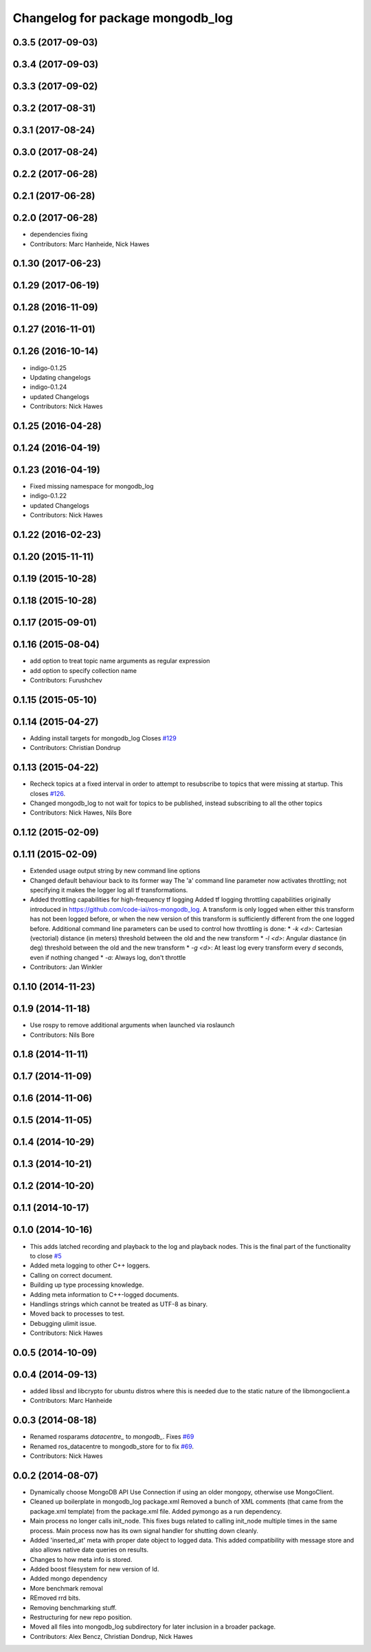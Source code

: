 ^^^^^^^^^^^^^^^^^^^^^^^^^^^^^^^^^
Changelog for package mongodb_log
^^^^^^^^^^^^^^^^^^^^^^^^^^^^^^^^^

0.3.5 (2017-09-03)
------------------

0.3.4 (2017-09-03)
------------------

0.3.3 (2017-09-02)
------------------

0.3.2 (2017-08-31)
------------------

0.3.1 (2017-08-24)
------------------


0.3.0 (2017-08-24)
------------------


0.2.2 (2017-06-28)
------------------

0.2.1 (2017-06-28)
------------------

0.2.0 (2017-06-28)
------------------
* dependencies fixing
* Contributors: Marc Hanheide, Nick Hawes

0.1.30 (2017-06-23)
-------------------

0.1.29 (2017-06-19)
-------------------

0.1.28 (2016-11-09)
-------------------

0.1.27 (2016-11-01)
-------------------

0.1.26 (2016-10-14)
-------------------
* indigo-0.1.25
* Updating changelogs
* indigo-0.1.24
* updated Changelogs
* Contributors: Nick Hawes

0.1.25 (2016-04-28)
-------------------

0.1.24 (2016-04-19)
-------------------

0.1.23 (2016-04-19)
-------------------
* Fixed missing namespace for mongodb_log
* indigo-0.1.22
* updated Changelogs
* Contributors: Nick Hawes


0.1.22 (2016-02-23)
-------------------


0.1.20 (2015-11-11)
-------------------



0.1.19 (2015-10-28)
-------------------

0.1.18 (2015-10-28)
-------------------

0.1.17 (2015-09-01)
-------------------

0.1.16 (2015-08-04)
-------------------
* add option to treat topic name arguments as regular expression
* add option to specify collection name
* Contributors: Furushchev

0.1.15 (2015-05-10)
-------------------

0.1.14 (2015-04-27)
-------------------
* Adding install targets for mongodb_log
  Closes `#129 <https://github.com/strands-project/mongodb_store/issues/129>`_
* Contributors: Christian Dondrup

0.1.13 (2015-04-22)
-------------------
* Recheck topics at a fixed interval in order to attempt to resubscribe to topics that were missing at startup.
  This closes `#126 <https://github.com/strands-project/mongodb_store/issues/126>`_.
* Changed mongodb_log to not wait for topics to be published, instead subscribing to all the other topics
* Contributors: Nick Hawes, Nils Bore

0.1.12 (2015-02-09)
-------------------

0.1.11 (2015-02-09)
-------------------
* Extended usage output string by new command line options
* Changed default behaviour back to its former way
  The 'a' command line parameter now activates throttling; not specifying it makes the logger log all tf transformations.
* Added throttling capabilities for high-frequency tf logging
  Added tf logging throttling capabilities originally introduced in https://github.com/code-iai/ros-mongodb_log. A transform is only logged when either this transform has not been logged before, or when the new version of this transform is sufficiently different from the one logged before. Additional command line parameters can be used to control how throttling is done:
  * `-k <d>`: Cartesian (vectorial) distance (in meters) threshold between the old and the new transform
  * `-l <d>`: Angular diastance (in deg) threshold between the old and the new transform
  * `-g <d>`: At least log every transform every `d` seconds, even if nothing changed
  * `-a`: Always log, don't throttle
* Contributors: Jan Winkler

0.1.10 (2014-11-23)
-------------------

0.1.9 (2014-11-18)
------------------
* Use rospy to remove additional arguments when launched via roslaunch
* Contributors: Nils Bore

0.1.8 (2014-11-11)
------------------

0.1.7 (2014-11-09)
------------------

0.1.6 (2014-11-06)
------------------

0.1.5 (2014-11-05)
------------------

0.1.4 (2014-10-29)
------------------

0.1.3 (2014-10-21)
------------------

0.1.2 (2014-10-20)
------------------

0.1.1 (2014-10-17)
------------------

0.1.0 (2014-10-16)
------------------
* This adds latched recording and playback to the log and playback nodes.
  This is the final part of the functionality to close `#5 <https://github.com/strands-project/mongodb_store/issues/5>`_
* Added meta logging to other C++ loggers.
* Calling on correct document.
* Building up type processing knowledge.
* Adding meta information to C++-logged documents.
* Handlings strings which cannot be treated as UTF-8 as binary.
* Moved back to processes to test.
* Debugging ulimit issue.
* Contributors: Nick Hawes

0.0.5 (2014-10-09)
------------------

0.0.4 (2014-09-13)
------------------
* added libssl and libcrypto for ubuntu distros where this is needed due to the static nature of the libmongoclient.a
* Contributors: Marc Hanheide

0.0.3 (2014-08-18)
------------------
* Renamed rosparams `datacentre_` to `mongodb_`.
  Fixes `#69 <https://github.com/strands-project/ros_datacentre/issues/69>`_
* Renamed ros_datacentre to mongodb_store for to fix `#69 <https://github.com/strands-project/ros_datacentre/issues/69>`_.
* Contributors: Nick Hawes

0.0.2 (2014-08-07)
------------------
* Dynamically choose MongoDB API
  Use Connection if using an older mongopy, otherwise use MongoClient.
* Cleaned up boilerplate in mongodb_log package.xml
  Removed a bunch of XML comments (that came from the package.xml
  template) from the package.xml file. Added pymongo as a run dependency.
* Main process no longer calls init_node.
  This fixes bugs related to calling init_node multiple times in the same
  process. Main process now has its own signal handler for shutting down
  cleanly.
* Added 'inserted_at' meta with proper date object to logged data.
  This added compatibility with message store and also allows native date queries on results.
* Changes to how meta info is stored.
* Added boost filesystem for new version of ld.
* Added mongo dependency
* More benchmark removal
* REmoved rrd bits.
* Removing benchmarking stuff.
* Restructuring for new repo position.
* Moved all files into mongodb_log subdirectory for later inclusion in a broader package.
* Contributors: Alex Bencz, Christian Dondrup, Nick Hawes
